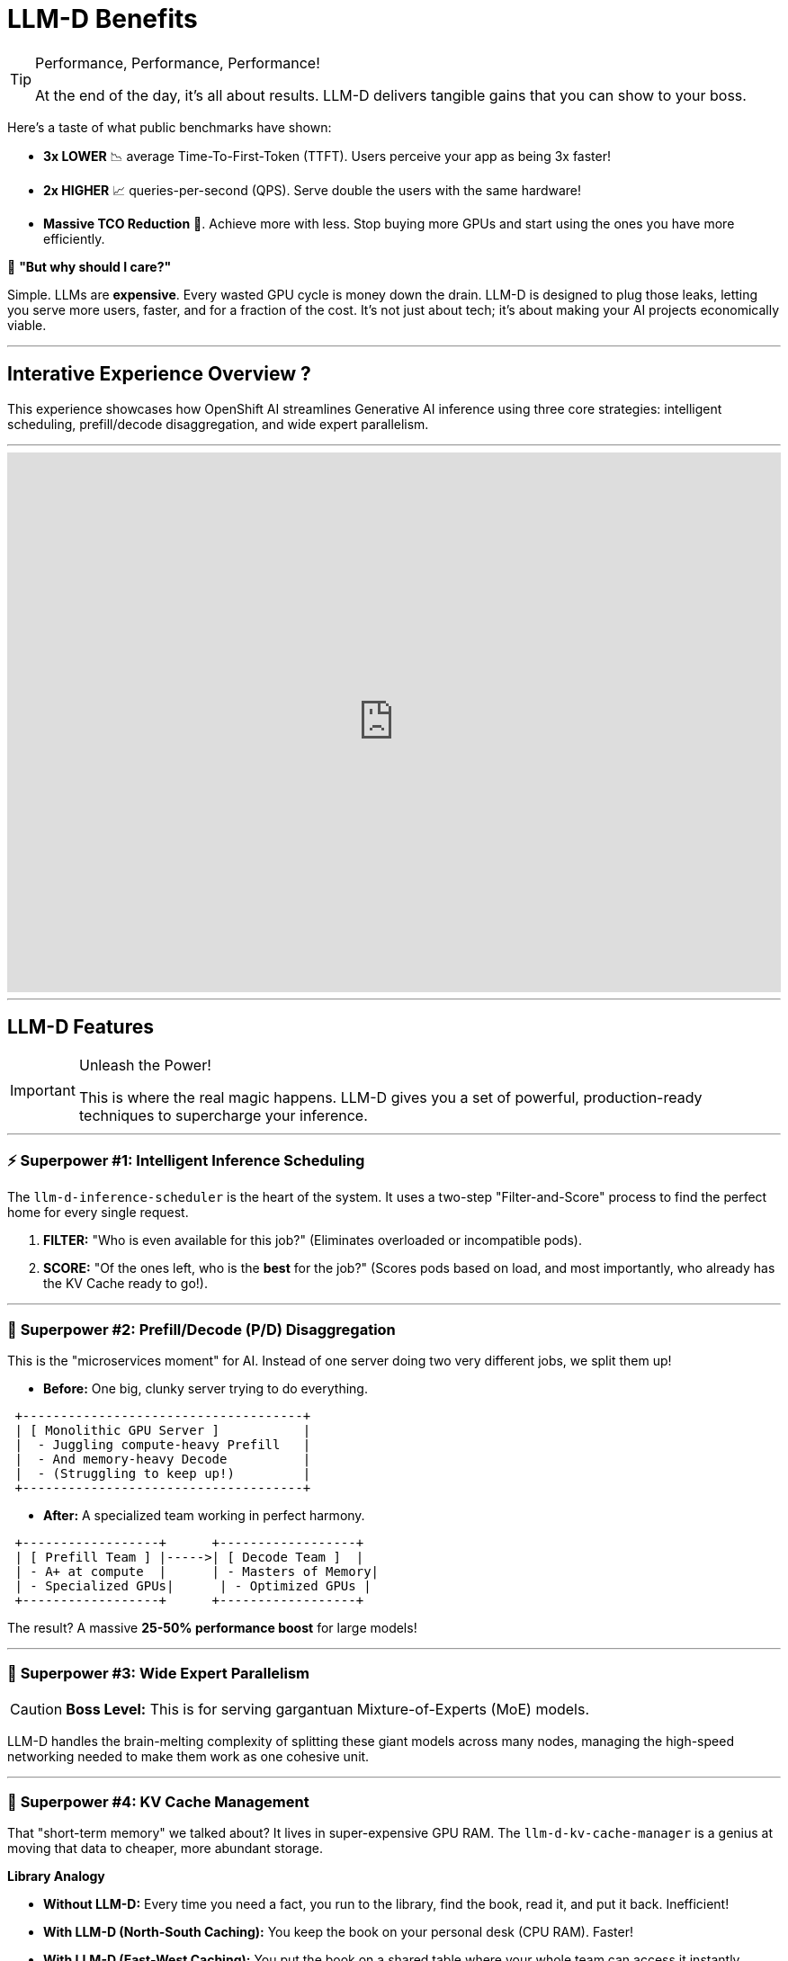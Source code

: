 = LLM-D Benefits

[TIP.moneybag]
.Performance, Performance, Performance!
====
At the end of the day, it's all about results. LLM-D delivers tangible gains that you can show to your boss.
====

Here's a taste of what public benchmarks have shown:

* **3x LOWER** 📉 average Time-To-First-Token (TTFT). Users perceive your app as being 3x faster!
* **2x HIGHER** 📈 queries-per-second (QPS). Serve double the users with the same hardware!
* **Massive TCO Reduction** 💸. Achieve more with less. Stop buying more GPUs and start using the ones you have more efficiently.


****
🤔 **"But why should I care?"**

Simple. LLMs are *expensive*. Every wasted GPU cycle is money down the drain. LLM-D is designed to plug those leaks, letting you serve more users, faster, and for a fraction of the cost. It's not just about tech; it's about making your AI projects economically viable.
****

'''
== Interative Experience Overview ?

This experience showcases how OpenShift AI streamlines Generative AI inference using three core strategies: intelligent scheduling, prefill/decode disaggregation, and wide expert parallelism.

'''

++++
<iframe 
  src="https://demo.arcade.software/bZ3A3RCHZwGvEEDFQCjQ?embed&embed_mobile=inline&embed_desktop=inline&show_copy_link=true"
  width="100%" 
  height="600px" 
  frameborder="0" 
  allowfullscreen
  webkitallowfullscreen
  mozallowfullscreen
  allow="clipboard-write"
  muted>
</iframe>
++++
---

// PAGE 5: THE SUPERPOWERS - LLM-D'S CORE FEATURES
//======================================================================
== LLM-D Features

[IMPORTANT.zap]
.Unleash the Power!
====
This is where the real magic happens. LLM-D gives you a set of powerful, production-ready techniques to supercharge your inference.
====

---
=== ⚡ **Superpower #1: Intelligent Inference Scheduling**

The `llm-d-inference-scheduler` is the heart of the system. It uses a two-step "Filter-and-Score" process to find the perfect home for every single request.

1.  **FILTER:** "Who is even available for this job?" (Eliminates overloaded or incompatible pods).
2.  **SCORE:** "Of the ones left, who is the *best* for the job?" (Scores pods based on load, and most importantly, who already has the KV Cache ready to go!).

---
=== 🚀 **Superpower #2: Prefill/Decode (P/D) Disaggregation**

This is the "microservices moment" for AI. Instead of one server doing two very different jobs, we split them up!

* **Before:** One big, clunky server trying to do everything.
[literal]
....
 +-------------------------------------+
 | [ Monolithic GPU Server ]           |
 |  - Juggling compute-heavy Prefill   |
 |  - And memory-heavy Decode          |
 |  - (Struggling to keep up!)         |
 +-------------------------------------+
....

* **After:** A specialized team working in perfect harmony.
[literal]
....
 +------------------+      +------------------+
 | [ Prefill Team ] |----->| [ Decode Team ]  |
 | - A+ at compute  |      | - Masters of Memory|
 | - Specialized GPUs|      | - Optimized GPUs |
 +------------------+      +------------------+
....
The result? A massive **25-50% performance boost** for large models!

---
=== 🌌 **Superpower #3: Wide Expert Parallelism**

[CAUTION.stars]
====
**Boss Level:** This is for serving gargantuan Mixture-of-Experts (MoE) models.
====
LLM-D handles the brain-melting complexity of splitting these giant models across many nodes, managing the high-speed networking needed to make them work as one cohesive unit.

---
=== 🧠 **Superpower #4: KV Cache Management**

That "short-term memory" we talked about? It lives in super-expensive GPU RAM. The `llm-d-kv-cache-manager` is a genius at moving that data to cheaper, more abundant storage.

****
*Library Analogy*

- **Without LLM-D:** Every time you need a fact, you run to the library, find the book, read it, and put it back. Inefficient!
- **With LLM-D (North-South Caching):** You keep the book on your personal desk (CPU RAM). Faster!
- **With LLM-D (East-West Caching):** You put the book on a shared table where your whole team can access it instantly (Shared Redis/Storage). Blazing fast!
****

'''
'''